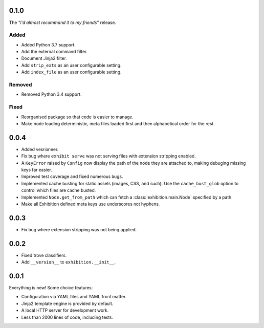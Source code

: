 .. _zero-one-zero:

0.1.0
-----

The *"I'd almost recommand it to my friends"* release.

Added
~~~~~

- Added Python 3.7 support.
- Add the external command filter.
- Document Jinja2 filter.
- Add ``strip_exts`` as an user configurable setting.
- Add ``index_file`` as an user configurable setting.

Removed
~~~~~~~

- Removed Python 3.4 support.

Fixed
~~~~~

- Reorganised package so that code is easier to manage.
- Make node loading deterministic, meta files loaded first and then
  alphabetical order for the rest.

.. _zero-zero-four:

0.0.4
-----

- Added vesrioneer.
- Fix bug where ``exhibit serve`` was not serving files with extension
  stripping enabled.
- A ``KeyError`` raised by ``Config`` now display the path of the node they are
  attached to, making debuging missing keys far easier.
- Improved test coverage and fixed numerous bugs.
- Implemented cache busting for static assets (images, CSS, and such). Use the
  ``cache_bust_glob`` option to control which files are cache busted.
- Implemented ``Node.get_from_path`` which can fetch a
  :class:`exhibition.main.Node` specified by a path.
- Make all Exhibition defined meta keys use underscores not hyphens.

.. _zero-zero-three:

0.0.3
-----

- Fix bug where extension stripping was not being applied.

.. _zero-zero-two:

0.0.2
-----

- Fixed trove classifiers.
- Add ``__version__`` to ``exhibition.__init__``.

.. _zero-zero-one:

0.0.1
-----

Everything is new! Some choice features:

- Configuration via YAML files and YAML front matter.
- Jinja2 template engine is provided by default.
- A local HTTP server for development work.
- Less than 2000 lines of code, including tests.
